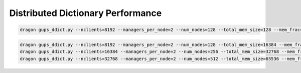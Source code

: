 Distributed Dictionary Performance
++++++++++++++++++++++++++++++++++

.. code-block:: console

    dragon gups_ddict.py --nclients=8192 --managers_per_node=2 --num_nodes=128 --total_mem_size=128 --mem_frac=0.6 --iterations=6


.. figure:: ../images/ddict_128nodes.png
   :align: center
   :scale: 40 %


.. code-block:: console

    dragon gups_ddict.py --nclients=8192 --managers_per_node=2 --num_nodes=128 --total_mem_size=16384 --mem_frac=0.6 --iterations=1 --value_size_min=16777216 --value_size_max=67108864
    dragon gups_ddict.py --nclients=16384 --managers_per_node=2 --num_nodes=256 --total_mem_size=32768 --mem_frac=0.6 --iterations=1 --value_size_min=16777216 --value_size_max=67108864
    dragon gups_ddict.py --nclients=32768 --managers_per_node=2 --num_nodes=512 --total_mem_size=65536 --mem_frac=0.6 --iterations=1 --value_size_min=16777216 --value_size_max=67108864


.. figure:: ../images/ddict_128to648nodes.png
   :align: center
   :scale: 40 %